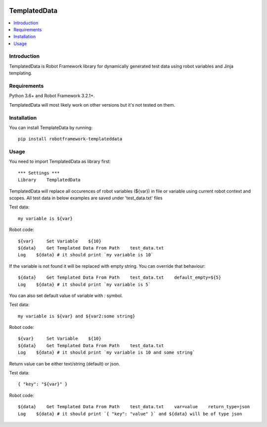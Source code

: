 .. Badges

|License|

TemplatedData
=============
.. contents::
   :local:

Introduction
------------
TemplatedData is Robot Framework library for dynamically generated test data using robot variables and Jinja templating.

Requirements
------------
Python 3.6+ and Robot Framework 3.2.1+.

TemplatedData will most likely work on other versions but it's not tested on them.

Installation
------------
You can install TemplateData by running::

    pip install robotframework-templateddata

Usage
--------
You need to import TemplatedData as library first::

    *** Settings ***
    Library    TemplatedData

TemplatedData will replace all occurences of robot variables (${var}) in file or variable using current robot context
and scopes. All test data in below examples are saved under 'test_data.txt' files

Test data::

    my variable is ${var}

Robot code::

    ${var}     Set Variable    ${10}
    ${data}    Get Templated Data From Path    test_data.txt
    Log    ${data} # it should print `my variable is 10`

If the variable is not found it will be replaced with empty string. You can override that behaviour::

    ${data}    Get Templated Data From Path    test_data.txt    default_empty=${5}
    Log    ${data} # it should print `my variable is 5`

You can also set default value of variable with `:` symbol.

Test data::

    my variable is ${var} and ${var2:some string}

Robot code::

    ${var}     Set Variable    ${10}
    ${data}    Get Templated Data From Path    test_data.txt
    Log    ${data} # it should print `my variable is 10 and some string`

Return value can be either text/string (default) or json.

Test data::

    { "key": "${var}" }

Robot code::

    ${data}    Get Templated Data From Path    test_data.txt    var=value    return_type=json
    Log    ${data} # it should print `{ "key": "value" }` and ${data} will be of type json
   
.. Badges links

.. |License|
   image:: https://img.shields.io/pypi/l/robotframework-robocop
   :alt: PyPI - License
